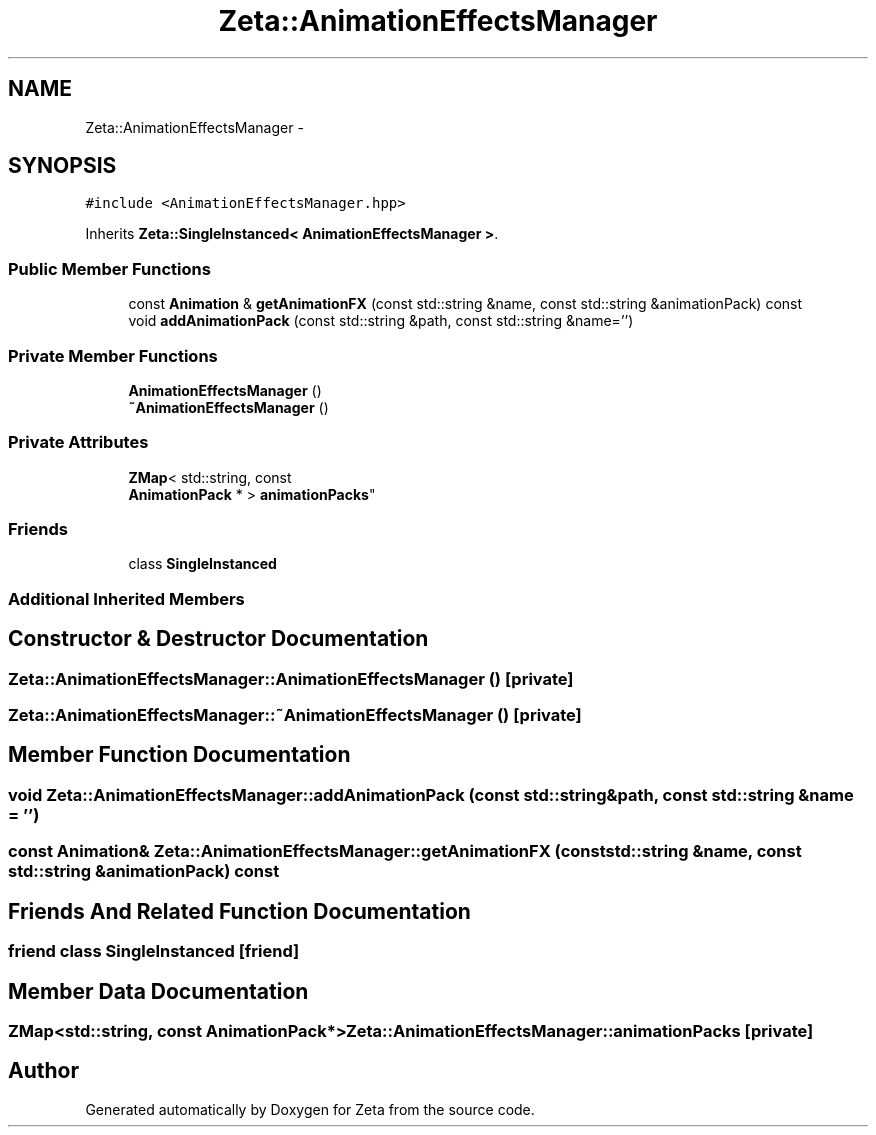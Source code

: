 .TH "Zeta::AnimationEffectsManager" 3 "Wed Feb 10 2016" "Zeta" \" -*- nroff -*-
.ad l
.nh
.SH NAME
Zeta::AnimationEffectsManager \- 
.SH SYNOPSIS
.br
.PP
.PP
\fC#include <AnimationEffectsManager\&.hpp>\fP
.PP
Inherits \fBZeta::SingleInstanced< AnimationEffectsManager >\fP\&.
.SS "Public Member Functions"

.in +1c
.ti -1c
.RI "const \fBAnimation\fP & \fBgetAnimationFX\fP (const std::string &name, const std::string &animationPack) const "
.br
.ti -1c
.RI "void \fBaddAnimationPack\fP (const std::string &path, const std::string &name='')"
.br
.in -1c
.SS "Private Member Functions"

.in +1c
.ti -1c
.RI "\fBAnimationEffectsManager\fP ()"
.br
.ti -1c
.RI "\fB~AnimationEffectsManager\fP ()"
.br
.in -1c
.SS "Private Attributes"

.in +1c
.ti -1c
.RI "\fBZMap\fP< std::string, const 
.br
\fBAnimationPack\fP * > \fBanimationPacks\fP"
.br
.in -1c
.SS "Friends"

.in +1c
.ti -1c
.RI "class \fBSingleInstanced\fP"
.br
.in -1c
.SS "Additional Inherited Members"
.SH "Constructor & Destructor Documentation"
.PP 
.SS "Zeta::AnimationEffectsManager::AnimationEffectsManager ()\fC [private]\fP"

.SS "Zeta::AnimationEffectsManager::~AnimationEffectsManager ()\fC [private]\fP"

.SH "Member Function Documentation"
.PP 
.SS "void Zeta::AnimationEffectsManager::addAnimationPack (const std::string &path, const std::string &name = \fC''\fP)"

.SS "const \fBAnimation\fP& Zeta::AnimationEffectsManager::getAnimationFX (const std::string &name, const std::string &animationPack) const"

.SH "Friends And Related Function Documentation"
.PP 
.SS "friend class \fBSingleInstanced\fP\fC [friend]\fP"

.SH "Member Data Documentation"
.PP 
.SS "\fBZMap\fP<std::string, const \fBAnimationPack\fP*> Zeta::AnimationEffectsManager::animationPacks\fC [private]\fP"


.SH "Author"
.PP 
Generated automatically by Doxygen for Zeta from the source code\&.
